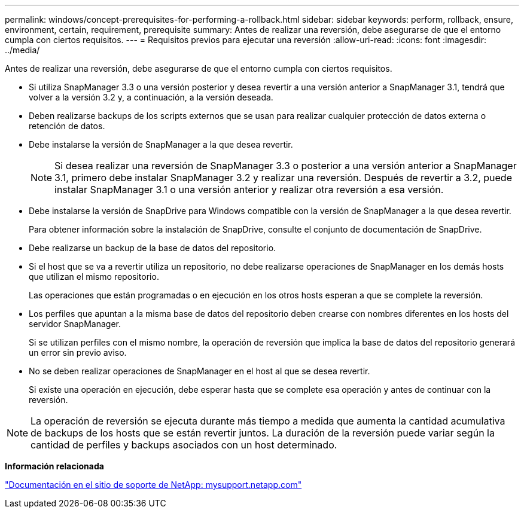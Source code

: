 ---
permalink: windows/concept-prerequisites-for-performing-a-rollback.html 
sidebar: sidebar 
keywords: perform, rollback, ensure, environment, certain, requirement, prerequisite 
summary: Antes de realizar una reversión, debe asegurarse de que el entorno cumpla con ciertos requisitos. 
---
= Requisitos previos para ejecutar una reversión
:allow-uri-read: 
:icons: font
:imagesdir: ../media/


[role="lead"]
Antes de realizar una reversión, debe asegurarse de que el entorno cumpla con ciertos requisitos.

* Si utiliza SnapManager 3.3 o una versión posterior y desea revertir a una versión anterior a SnapManager 3.1, tendrá que volver a la versión 3.2 y, a continuación, a la versión deseada.
* Deben realizarse backups de los scripts externos que se usan para realizar cualquier protección de datos externa o retención de datos.
* Debe instalarse la versión de SnapManager a la que desea revertir.
+

NOTE: Si desea realizar una reversión de SnapManager 3.3 o posterior a una versión anterior a SnapManager 3.1, primero debe instalar SnapManager 3.2 y realizar una reversión. Después de revertir a 3.2, puede instalar SnapManager 3.1 o una versión anterior y realizar otra reversión a esa versión.

* Debe instalarse la versión de SnapDrive para Windows compatible con la versión de SnapManager a la que desea revertir.
+
Para obtener información sobre la instalación de SnapDrive, consulte el conjunto de documentación de SnapDrive.

* Debe realizarse un backup de la base de datos del repositorio.
* Si el host que se va a revertir utiliza un repositorio, no debe realizarse operaciones de SnapManager en los demás hosts que utilizan el mismo repositorio.
+
Las operaciones que están programadas o en ejecución en los otros hosts esperan a que se complete la reversión.

* Los perfiles que apuntan a la misma base de datos del repositorio deben crearse con nombres diferentes en los hosts del servidor SnapManager.
+
Si se utilizan perfiles con el mismo nombre, la operación de reversión que implica la base de datos del repositorio generará un error sin previo aviso.

* No se deben realizar operaciones de SnapManager en el host al que se desea revertir.
+
Si existe una operación en ejecución, debe esperar hasta que se complete esa operación y antes de continuar con la reversión.




NOTE: La operación de reversión se ejecuta durante más tiempo a medida que aumenta la cantidad acumulativa de backups de los hosts que se están revertir juntos. La duración de la reversión puede variar según la cantidad de perfiles y backups asociados con un host determinado.

*Información relacionada*

http://mysupport.netapp.com/["Documentación en el sitio de soporte de NetApp: mysupport.netapp.com"^]
